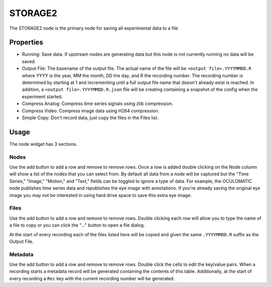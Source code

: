 STORAGE2
=========
|ui|

.. |ui| image:: storage2_ui.png

The STORAGE2 node is the primary node for saving all experimental data to a file

Properties
----------

* Running: Save data.  If upstream nodes are generating data but this node is not currently running no data will be
  saved.
* Output File: The basename of the output file.  The actual name of the file will be ``<output file>.YYYYMMDD.R``
  where YYYY is the year, MM the month, DD the day, and R the recording number.  The recording number is determined by
  starting at 1 and incrementing until a full output file name that doesn't already exist is reached.  In addition,
  a ``<output file>.YYYYMMDD.R.json`` file will be creating containing a snapshot of the config when the experiment
  started.
* Compress Analog: Compress time series signals using zlib compression.
* Compress Video: Compress image data using H264 compression.
* Simple Copy: Don't record data, just copy the files in the Files list.

Usage
-----

The node widget has 3 sections.

Nodes
^^^^^

Use the add button to add a row and remove to remove rows.  Once a row is added double clicking on the Node column
will show a list of the nodes that you can select from.  By default all data from a node will be captured but the
"Time Series," "Image," "Motion," and "Text," fields can be toggled to ignore a type of data.  For example, the
OCULOMATIC node publishes time series data and republishes the eye image with annotations.  If you're already saving
the original eye image you may not be interested in using hard drive space to save this extra eye image.

Files
^^^^^

Use the add button to add a row and remove to remove rows.  Double clicking each row will allow you to type the name
of a file to copy or you can click the "..." button to open a file dialog.

At the start of every recording each of the files listed here will be copied and given the same ``.YYYYMMDD.R`` suffix
as the Output File.

Metadata
^^^^^^^^

Use the add button to add a row and remove to remove rows.  Double click the cells to edit the key/value pairs.
When a recording starts a metadata record will be generated containing the contents of this table. Additionally, at
the start of every recording a ``Rec`` key with the current recording number will be generated.

